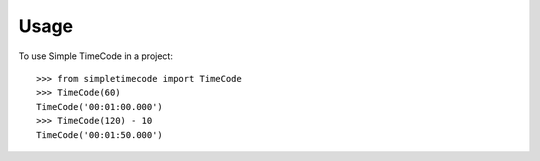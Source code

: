 =====
Usage
=====

To use Simple TimeCode in a project::

    >>> from simpletimecode import TimeCode
    >>> TimeCode(60)
    TimeCode('00:01:00.000')
    >>> TimeCode(120) - 10
    TimeCode('00:01:50.000')
